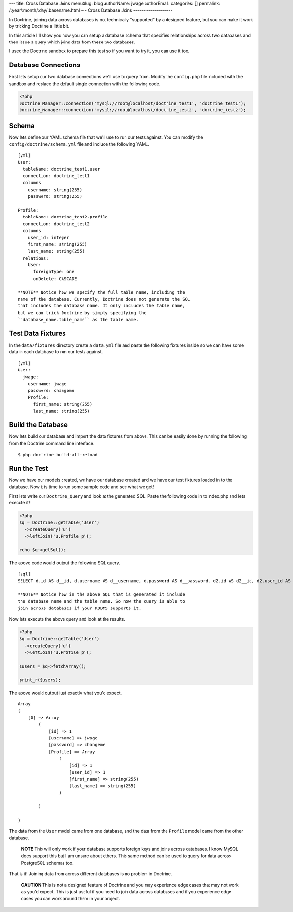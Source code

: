 ---
title: Cross Database Joins
menuSlug: blog
authorName: jwage 
authorEmail: 
categories: []
permalink: /:year/:month/:day/:basename.html
---
Cross Database Joins
--------------------

In Doctrine, joining data across databases is not technically
"supported" by a designed feature, but you can make it work by
tricking Doctrine a little bit.

In this article I'll show you how you can setup a database schema
that specifies relationships across two databases and then issue a
query which joins data from these two databases.

I used the Doctrine sandbox to prepare this test so if you want to
try it, you can use it too.

Database Connections
--------------------

First lets setup our two database connections we'll use to query
from. Modify the ``config.php`` file included with the sandbox and
replace the default single connection with the following code.

.. code-block:: php

    <?php
    Doctrine_Manager::connection('mysql://root@localhost/doctrine_test1', 'doctrine_test1');
    Doctrine_Manager::connection('mysql://root@localhost/doctrine_test2', 'doctrine_test2');

Schema
------

Now lets define our YAML schema file that we'll use to run our
tests against. You can modify the ``config/doctrine/schema.yml``
file and include the following YAML.

::

    [yml]
    User:
      tableName: doctrine_test1.user
      connection: doctrine_test1
      columns:
        username: string(255)
        password: string(255)
    
    Profile:
      tableName: doctrine_test2.profile
      connection: doctrine_test2
      columns:
        user_id: integer
        first_name: string(255)
        last_name: string(255)
      relations:
        User:
          foreignType: one
          onDelete: CASCADE

    **NOTE** Notice how we specify the full table name, including the
    name of the database. Currently, Doctrine does not generate the SQL
    that includes the database name. It only includes the table name,
    but we can trick Doctrine by simply specifying the
    ``database_name.table_name`` as the table name.


Test Data Fixtures
------------------

In the ``data/fixtures`` directory create a ``data.yml`` file and
paste the following fixtures inside so we can have some data in
each database to run our tests against.

::

    [yml]
    User:
      jwage:
        username: jwage
        password: changeme
        Profile:
          first_name: string(255)
          last_name: string(255)

Build the Database
------------------

Now lets build our database and import the data fixtures from
above. This can be easily done by running the following from the
Doctrine command line interface.

::

    $ php doctrine build-all-reload

Run the Test
------------

Now we have our models created, we have our database created and we
have our test fixtures loaded in to the database. Now it is time to
run some sample code and see what we get!

First lets write our ``Doctrine_Query`` and look at the generated
SQL. Paste the following code in to index.php and lets execute it!

.. code-block:: php

    <?php
    $q = Doctrine::getTable('User')
      ->createQuery('u')
      ->leftJoin('u.Profile p');
    
    echo $q->getSql();

The above code would output the following SQL query.

::

    [sql]
    SELECT d.id AS d__id, d.username AS d__username, d.password AS d__password, d2.id AS d2__id, d2.user_id AS d2__user_id, d2.first_name AS d2__first_name, d2.last_name AS d2__last_name FROM doctrine_test1.user d LEFT JOIN doctrine_test2.profile d2 ON d.id = d2.user_id

    **NOTE** Notice how in the above SQL that is generated it include
    the database name and the table name. So now the query is able to
    join across databases if your RDBMS supports it.


Now lets execute the above query and look at the results.

.. code-block:: php

    <?php
    $q = Doctrine::getTable('User')
      ->createQuery('u')
      ->leftJoin('u.Profile p');
    
    $users = $q->fetchArray();
    
    print_r($users);

The above would output just exactly what you'd expect.

::

    Array
    (
        [0] => Array
            (
                [id] => 1
                [username] => jwage
                [password] => changeme
                [Profile] => Array
                    (
                        [id] => 1
                        [user_id] => 1
                        [first_name] => string(255)
                        [last_name] => string(255)
                    )
    
            )
    
    )

The data from the ``User`` model came from one database, and the
data from the ``Profile`` model came from the other database.

    **NOTE** This will only work if your database supports foreign keys
    and joins across databases. I know MySQL does support this but I am
    unsure about others. This same method can be used to query for data
    across PostgreSQL schemas too.


That is it! Joining data from across different databases is no
problem in Doctrine.

    **CAUTION** This is not a designed feature of Doctrine and you may
    experience edge cases that may not work as you'd expect. This is
    just useful if you need to join data across databases and if you
    experience edge cases you can work around them in your project.
